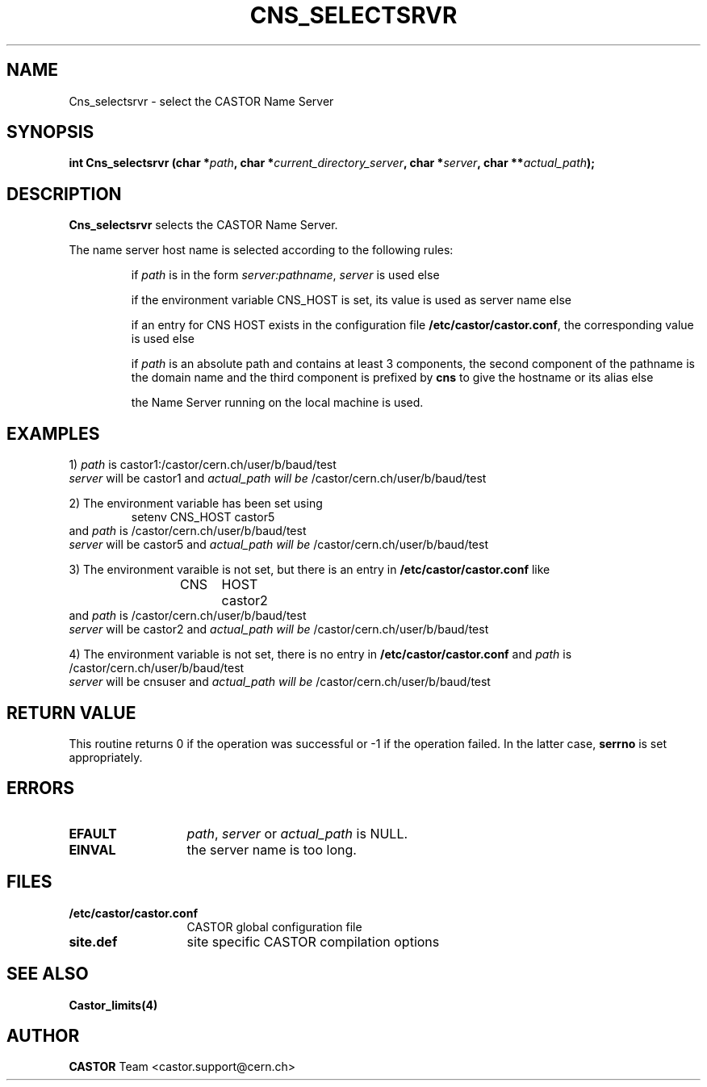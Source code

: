 .\" Copyright (C) 2000 by CERN/IT/PDP/DM
.\" All rights reserved
.\"
.TH CNS_SELECTSRVR 3 "$Date: 2009/04/06 12:34:49 $" CASTOR "Cns Library Functions"
.SH NAME
Cns_selectsrvr \- select the CASTOR Name Server
.SH SYNOPSIS
.BI "int Cns_selectsrvr (char *" path ,
.BI "char *" current_directory_server ,
.BI "char *" server ,
.BI "char **" actual_path );
.SH DESCRIPTION
.B Cns_selectsrvr
selects the CASTOR Name Server.
.LP
The name server host name is selected according to the following rules:
.RS
.LP
if
.I path
is in the form
.IR server:pathname ,
.I server
is used else
.LP
if the environment variable CNS_HOST is set, its value is used as server name
else
.LP
if an entry for CNS HOST exists in the configuration file
.BR /etc/castor/castor.conf ,
the corresponding value is used else
.LP
if
.I path
is an absolute path and contains at least 3 components,
the second component of the pathname is the domain name and the third component
is prefixed by 
.B "cns"
to give the hostname or its alias else
.LP
the Name Server running on the local machine is used.
.RE
.SH EXAMPLES
.LP
1)
.I path
is
castor1:/castor/cern.ch/user/b/baud/test
.br
.I server
will be
castor1
and
.I actual_path will be
/castor/cern.ch/user/b/baud/test
.LP
2) The environment variable has been set using
.RS
setenv CNS_HOST castor5
.RE
and
.I path 
is
/castor/cern.ch/user/b/baud/test
.br
.I server
will be
castor5
and
.I actual_path will be
/castor/cern.ch/user/b/baud/test
.LP
3) The environment varaible is not set, but there is an entry in
.B /etc/castor/castor.conf
like
.RS
CNS	HOST	castor2
.RE
and
.I path 
is
/castor/cern.ch/user/b/baud/test
.br
.I server
will be
castor2
and
.I actual_path will be
/castor/cern.ch/user/b/baud/test
.LP
4) The environment variable is not set, there is no entry in
.BR /etc/castor/castor.conf
and
.I path 
is
/castor/cern.ch/user/b/baud/test
.br
.I server
will be
cnsuser
and
.I actual_path will be
/castor/cern.ch/user/b/baud/test
.SH RETURN VALUE
This routine returns 0 if the operation was successful or -1 if the operation
failed. In the latter case,
.B serrno
is set appropriately.
.SH ERRORS
.TP 1.3i
.B EFAULT
.IR path ,
.I server
or
.I actual_path
is NULL.
.TP
.B EINVAL
the server name is too long.
.SH FILES
.TP 1.3i
.B /etc/castor/castor.conf
CASTOR global configuration file
.TP
.B site.def
site specific CASTOR compilation options
.SH SEE ALSO
.BR Castor_limits(4)
.SH AUTHOR
\fBCASTOR\fP Team <castor.support@cern.ch>
